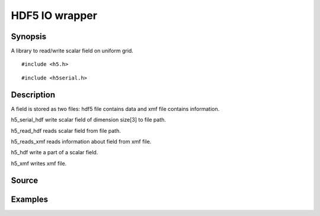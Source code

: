 .. hdf5 read/write scalar field in hdf5

HDF5 IO wrapper
===============

Synopsis
--------

A library to read/write scalar field on uniform grid.

::

   #include <h5.h>

.. includecode:: deploy/lib/h5/h5.h

::

   #include <h5serial.h>

.. includecode:: deploy/lib/h5/h5serial.h

Description
-----------

A field is stored as two files: hdf5 file contains data and xmf file
contains information.

h5_serial_hdf write scalar field of dimension size[3] to file path.

h5_read_hdf reads scalar field from file path.

h5_reads_xmf reads information about field from xmf file.

h5_hdf write a part of a scalar field.

h5_xmf writes xmf file.


Source
------

.. linkpath:: deploy/lib/h5

Examples
--------

